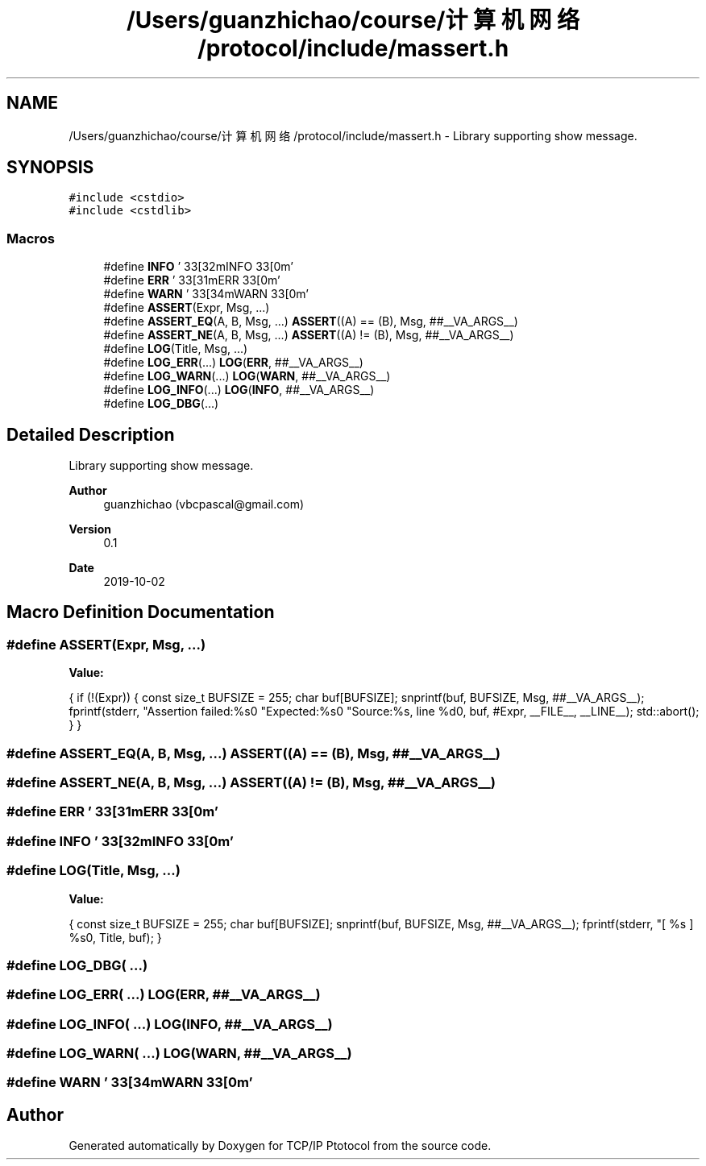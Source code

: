 .TH "/Users/guanzhichao/course/计算机网络/protocol/include/massert.h" 3 "Fri Nov 22 2019" "TCP/IP Ptotocol" \" -*- nroff -*-
.ad l
.nh
.SH NAME
/Users/guanzhichao/course/计算机网络/protocol/include/massert.h \- Library supporting show message\&.  

.SH SYNOPSIS
.br
.PP
\fC#include <cstdio>\fP
.br
\fC#include <cstdlib>\fP
.br

.SS "Macros"

.in +1c
.ti -1c
.RI "#define \fBINFO\fP   '\\033[32mINFO\\033[0m'"
.br
.ti -1c
.RI "#define \fBERR\fP   '\\033[31mERR \\033[0m'"
.br
.ti -1c
.RI "#define \fBWARN\fP   '\\033[34mWARN\\033[0m'"
.br
.ti -1c
.RI "#define \fBASSERT\fP(Expr,  Msg, \&.\&.\&.)"
.br
.ti -1c
.RI "#define \fBASSERT_EQ\fP(A,  B,  Msg, \&.\&.\&.)   \fBASSERT\fP((A) == (B), Msg, ##__VA_ARGS__)"
.br
.ti -1c
.RI "#define \fBASSERT_NE\fP(A,  B,  Msg, \&.\&.\&.)   \fBASSERT\fP((A) != (B), Msg, ##__VA_ARGS__)"
.br
.ti -1c
.RI "#define \fBLOG\fP(Title,  Msg, \&.\&.\&.)"
.br
.ti -1c
.RI "#define \fBLOG_ERR\fP(\&.\&.\&.)   \fBLOG\fP(\fBERR\fP, ##__VA_ARGS__)"
.br
.ti -1c
.RI "#define \fBLOG_WARN\fP(\&.\&.\&.)   \fBLOG\fP(\fBWARN\fP, ##__VA_ARGS__)"
.br
.ti -1c
.RI "#define \fBLOG_INFO\fP(\&.\&.\&.)   \fBLOG\fP(\fBINFO\fP, ##__VA_ARGS__)"
.br
.ti -1c
.RI "#define \fBLOG_DBG\fP(\&.\&.\&.)"
.br
.in -1c
.SH "Detailed Description"
.PP 
Library supporting show message\&. 


.PP
\fBAuthor\fP
.RS 4
guanzhichao (vbcpascal@gmail.com) 
.RE
.PP
\fBVersion\fP
.RS 4
0\&.1 
.RE
.PP
\fBDate\fP
.RS 4
2019-10-02 
.RE
.PP

.SH "Macro Definition Documentation"
.PP 
.SS "#define ASSERT(Expr, Msg,  \&.\&.\&.)"
\fBValue:\fP
.PP
.nf
{                                               \
    if (!(Expr)) {                                \
      const size_t BUFSIZE = 255;                 \
      char buf[BUFSIZE];                          \
      snprintf(buf, BUFSIZE, Msg, ##__VA_ARGS__); \
      fprintf(stderr,                             \
              "Assertion failed:\t%s\n"           \
              "Expected:\t%s\n"                   \
              "Source:\t\t%s, line %d\n",         \
              buf, #Expr, __FILE__, __LINE__);    \
      std::abort();                               \
    }                                             \
  }
.fi
.SS "#define ASSERT_EQ(A, B, Msg,  \&.\&.\&.)   \fBASSERT\fP((A) == (B), Msg, ##__VA_ARGS__)"

.SS "#define ASSERT_NE(A, B, Msg,  \&.\&.\&.)   \fBASSERT\fP((A) != (B), Msg, ##__VA_ARGS__)"

.SS "#define ERR   '\\033[31mERR \\033[0m'"

.SS "#define INFO   '\\033[32mINFO\\033[0m'"

.SS "#define LOG(Title, Msg,  \&.\&.\&.)"
\fBValue:\fP
.PP
.nf
{                                               \
    const size_t BUFSIZE = 255;                   \
    char buf[BUFSIZE];                            \
    snprintf(buf, BUFSIZE, Msg, ##__VA_ARGS__);   \
    fprintf(stderr, "[ %s ] \t%s\n", Title, buf); \
  }
.fi
.SS "#define LOG_DBG( \&.\&.\&.)"

.SS "#define LOG_ERR( \&.\&.\&.)   \fBLOG\fP(\fBERR\fP, ##__VA_ARGS__)"

.SS "#define LOG_INFO( \&.\&.\&.)   \fBLOG\fP(\fBINFO\fP, ##__VA_ARGS__)"

.SS "#define LOG_WARN( \&.\&.\&.)   \fBLOG\fP(\fBWARN\fP, ##__VA_ARGS__)"

.SS "#define WARN   '\\033[34mWARN\\033[0m'"

.SH "Author"
.PP 
Generated automatically by Doxygen for TCP/IP Ptotocol from the source code\&.

